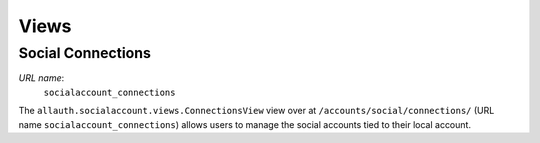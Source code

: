 Views
=====

Social Connections
------------------

*URL name*:
  ``socialaccount_connections``

The ``allauth.socialaccount.views.ConnectionsView`` view over at
``/accounts/social/connections/`` (URL name ``socialaccount_connections``) allows
users to manage the social accounts tied to their local account.
